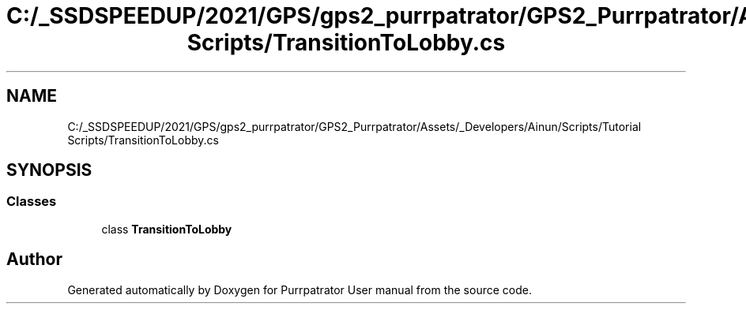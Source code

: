 .TH "C:/_SSDSPEEDUP/2021/GPS/gps2_purrpatrator/GPS2_Purrpatrator/Assets/_Developers/Ainun/Scripts/Tutorial Scripts/TransitionToLobby.cs" 3 "Mon Apr 18 2022" "Purrpatrator User manual" \" -*- nroff -*-
.ad l
.nh
.SH NAME
C:/_SSDSPEEDUP/2021/GPS/gps2_purrpatrator/GPS2_Purrpatrator/Assets/_Developers/Ainun/Scripts/Tutorial Scripts/TransitionToLobby.cs
.SH SYNOPSIS
.br
.PP
.SS "Classes"

.in +1c
.ti -1c
.RI "class \fBTransitionToLobby\fP"
.br
.in -1c
.SH "Author"
.PP 
Generated automatically by Doxygen for Purrpatrator User manual from the source code\&.

